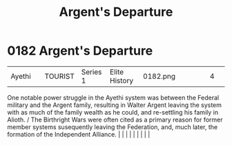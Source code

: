 :PROPERTIES:
:ID:       6d7af210-b94d-4324-bce2-7b842a1ba74d
:END:
#+title: Argent's Departure
#+filetags: :beacon:
*     0182  Argent's Departure
| Ayethi                               |               | TOURIST                | Series 1  | Elite History | 0182.png |           |               |                                                                                                                                                                                                                                                                                                                                                                                                                                                                                                                                                                                                                                                                                                                                                                    |           |     4 | 

One notable power struggle in the Ayethi system was between the Federal military and the Argent family, resulting in Walter Argent leaving the system with as much of the family wealth as he could, and re-settling his family in Alioth. / The Birthright Wars were often cited as a primary reason for former member systems susequently leaving the Federation, and, much later, the formation of the Independent Alliance.                                                                                                                                                                                                                                                                                                                                                                                                                                                                                                                                                                                                                                                                                                                                                                                                                                                                                                                                                                                                                                                                                                                                                                                                                                                                                                                                                                                                                                                                                                                                                                                                                                                                                                                                                                                                                                                                                                                                                                                                                                                                                                                                                                                                                                                                                                                                                                                                                                                                                                                                                                                                                   |   |   |                                                                                                                                                                                                                                                                                                                                                                                                                                                                                                                                                                                                                                                                                                                                                                    |   |   |   |   |   |   

[[file:img/beacons/0182.png]]
